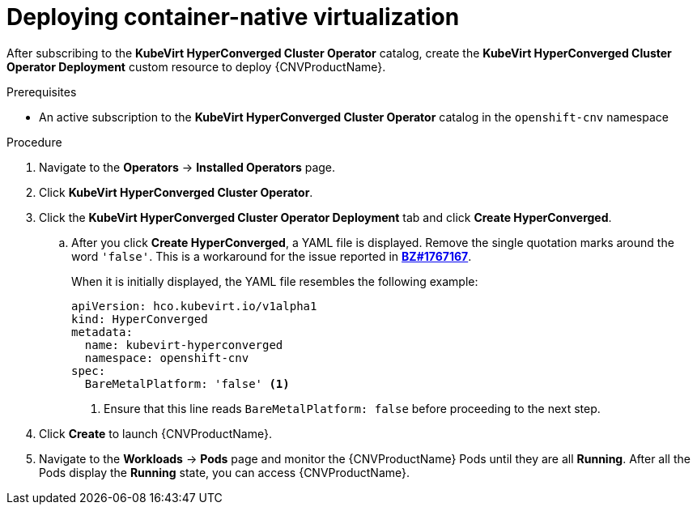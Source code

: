 // Module included in the following assemblies:
//
// * cnv/cnv_install/installing-container-native-virtualization.adoc

[id="cnv-deploying-cnv_{context}"]
= Deploying container-native virtualization

After subscribing to the *KubeVirt HyperConverged Cluster Operator* catalog,
create the *KubeVirt HyperConverged Cluster Operator Deployment* custom resource
to deploy {CNVProductName}.

.Prerequisites

* An active subscription to the *KubeVirt HyperConverged Cluster Operator* catalog
in the `openshift-cnv` namespace

.Procedure

. Navigate to the *Operators* -> *Installed Operators* page.

. Click *KubeVirt HyperConverged Cluster Operator*.

. Click the *KubeVirt HyperConverged Cluster Operator Deployment* tab and click
*Create HyperConverged*.
.. After you click *Create HyperConverged*, a YAML file is displayed. Remove the
single quotation marks around the word `'false'`. This is a workaround for the issue
reported in link:https://bugzilla.redhat.com/show_bug.cgi?id=1767167[*BZ#1767167*].
+
When it is initially displayed, the YAML file resembles the following example:
+
[source,yaml]
----
apiVersion: hco.kubevirt.io/v1alpha1
kind: HyperConverged
metadata:
  name: kubevirt-hyperconverged
  namespace: openshift-cnv
spec:
  BareMetalPlatform: 'false' <1>
----
+
<1> Ensure that this line reads `BareMetalPlatform: false` before proceeding
to the next step.

. Click *Create* to launch {CNVProductName}.

. Navigate to the *Workloads* -> *Pods* page and monitor the {CNVProductName} Pods
until they are all *Running*. After all the Pods display the *Running* state,
you can access {CNVProductName}.
